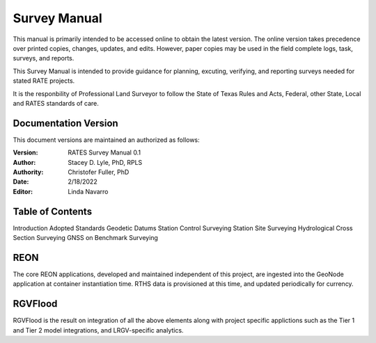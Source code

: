 Survey Manual
======================
This manual is primarily intended to be accessed online to obtain the latest version.  The online version takes precedence over printed copies, changes, updates, and edits. However, paper copies may be used in the field complete logs, task, surveys, and reports.

This Survey Manual is intended to provide guidance for planning, excuting, verifying, and reporting surveys needed for stated RATE projects.

It is the responbility of Professional Land Surveyor to follow the State of Texas Rules and Acts, Federal, other State, Local and RATES standards of care.


Documentation Version
-----------------------

This document versions are maintained an authorized as follows:

:Version: RATES Survey Manual 0.1
:Author: Stacey D. Lyle, PhD, RPLS
:Authority: Christofer Fuller, PhD
:Date: 2/18/2022
:Editor: Linda Navarro


Table of Contents
-----------------

Introduction
Adopted Standards
Geodetic Datums
Station Control Surveying
Station Site Surveying
Hydrological Cross Section Surveying
GNSS on Benchmark Surveying



REON
----

The core REON applications, developed and maintained independent of this project, are ingested into the GeoNode application at container instantiation time. RTHS data is provisioned at this time, and updated periodically for currency.

RGVFlood
--------

RGVFlood is the result on integration of all the above elements along with project specific applictions such as the Tier 1 and Tier 2 model integrations, and LRGV-specific analytics.
